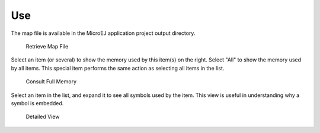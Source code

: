 Use
===

The map file is available in the MicroEJ application project output
directory.

.. figure:: mma/images/whereMapIs.png
   :alt: Retrieve Map File
   :width: 100.0%

   Retrieve Map File

Select an item (or several) to show the memory used by this item(s) on
the right. Select "All" to show the memory used by all items. This
special item performs the same action as selecting all items in the
list.

.. figure:: mma/images/RI1.png
   :alt: Consult Full Memory
   :width: 100.0%

   Consult Full Memory

Select an item in the list, and expand it to see all symbols used by the
item. This view is useful in understanding why a symbol is embedded.

.. figure:: mma/images/RIDetailedView.png
   :alt: Detailed View
   :width: 100.0%

   Detailed View
